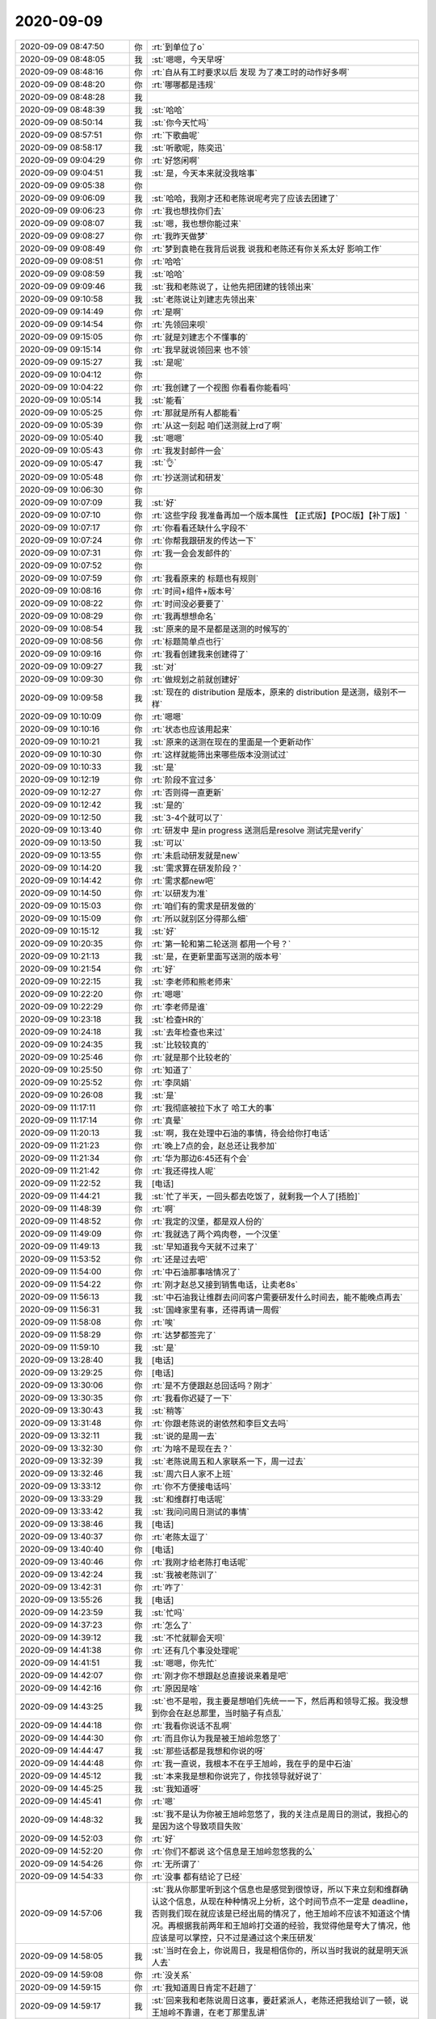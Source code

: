 2020-09-09
-------------

.. list-table::
   :widths: 25, 1, 60

   * - 2020-09-09 08:47:50
     - 你
     - :rt:`到单位了o`
   * - 2020-09-09 08:48:05
     - 我
     - :st:`嗯嗯，今天早呀`
   * - 2020-09-09 08:48:16
     - 你
     - :rt:`自从有工时要求以后 发现 为了凑工时的动作好多啊`
   * - 2020-09-09 08:48:20
     - 你
     - :rt:`哪哪都是违规`
   * - 2020-09-09 08:48:28
     - 我
     - .. image:: /images/366767.jpg
          :width: 100px
   * - 2020-09-09 08:48:39
     - 我
     - :st:`哈哈`
   * - 2020-09-09 08:50:14
     - 我
     - :st:`你今天忙吗`
   * - 2020-09-09 08:57:51
     - 你
     - :rt:`下歌曲呢`
   * - 2020-09-09 08:58:17
     - 我
     - :st:`听歌呢，陈奕迅`
   * - 2020-09-09 09:04:29
     - 你
     - :rt:`好悠闲啊`
   * - 2020-09-09 09:04:51
     - 我
     - :st:`是，今天本来就没我啥事`
   * - 2020-09-09 09:05:38
     - 你
     - .. image:: /images/366774.jpg
          :width: 100px
   * - 2020-09-09 09:06:09
     - 我
     - :st:`哈哈，我刚才还和老陈说呢考完了应该去团建了`
   * - 2020-09-09 09:06:23
     - 你
     - :rt:`我也想找你们去`
   * - 2020-09-09 09:08:07
     - 我
     - :st:`嗯，我也想你能过来`
   * - 2020-09-09 09:08:27
     - 你
     - :rt:`我昨天做梦`
   * - 2020-09-09 09:08:49
     - 你
     - :rt:`梦到袁艳在我背后说我 说我和老陈还有你关系太好 影响工作`
   * - 2020-09-09 09:08:51
     - 你
     - :rt:`哈哈`
   * - 2020-09-09 09:08:59
     - 我
     - :st:`哈哈`
   * - 2020-09-09 09:09:46
     - 我
     - :st:`我和老陈说了，让他先把团建的钱领出来`
   * - 2020-09-09 09:10:58
     - 我
     - :st:`老陈说让刘建志先领出来`
   * - 2020-09-09 09:14:49
     - 你
     - :rt:`是啊`
   * - 2020-09-09 09:14:54
     - 你
     - :rt:`先领回来呗`
   * - 2020-09-09 09:15:05
     - 你
     - :rt:`就是刘建志个不懂事的`
   * - 2020-09-09 09:15:14
     - 你
     - :rt:`我早就说领回来 也不领`
   * - 2020-09-09 09:15:27
     - 我
     - :st:`是呢`
   * - 2020-09-09 10:04:12
     - 你
     - .. image:: /images/366789.jpg
          :width: 100px
   * - 2020-09-09 10:04:22
     - 你
     - :rt:`我创建了一个视图 你看看你能看吗`
   * - 2020-09-09 10:05:14
     - 我
     - :st:`能看`
   * - 2020-09-09 10:05:25
     - 你
     - :rt:`那就是所有人都能看`
   * - 2020-09-09 10:05:39
     - 你
     - :rt:`从这一刻起 咱们送测就上rd了啊`
   * - 2020-09-09 10:05:40
     - 我
     - :st:`嗯嗯`
   * - 2020-09-09 10:05:43
     - 你
     - :rt:`我发封邮件一会`
   * - 2020-09-09 10:05:47
     - 我
     - :st:`👌`
   * - 2020-09-09 10:05:48
     - 你
     - :rt:`抄送测试和研发`
   * - 2020-09-09 10:06:30
     - 你
     - .. image:: /images/366798.jpg
          :width: 100px
   * - 2020-09-09 10:07:09
     - 我
     - :st:`好`
   * - 2020-09-09 10:07:10
     - 你
     - :rt:`这些字段 我准备再加一个版本属性 【正式版】【POC版】【补丁版】`
   * - 2020-09-09 10:07:17
     - 你
     - :rt:`你看看还缺什么字段不`
   * - 2020-09-09 10:07:24
     - 你
     - :rt:`你帮我跟研发的传达一下`
   * - 2020-09-09 10:07:31
     - 你
     - :rt:`我一会会发邮件的`
   * - 2020-09-09 10:07:52
     - 你
     - .. image:: /images/366804.jpg
          :width: 100px
   * - 2020-09-09 10:07:59
     - 你
     - :rt:`我看原来的 标题也有规则`
   * - 2020-09-09 10:08:16
     - 你
     - :rt:`时间+组件+版本号`
   * - 2020-09-09 10:08:22
     - 你
     - :rt:`时间没必要要了`
   * - 2020-09-09 10:08:29
     - 你
     - :rt:`我再想想命名`
   * - 2020-09-09 10:08:54
     - 我
     - :st:`原来的是不是都是送测的时候写的`
   * - 2020-09-09 10:08:56
     - 你
     - :rt:`标题简单点也行`
   * - 2020-09-09 10:09:16
     - 你
     - :rt:`我看创建我来创建得了`
   * - 2020-09-09 10:09:27
     - 我
     - :st:`对`
   * - 2020-09-09 10:09:30
     - 你
     - :rt:`做规划之前就创建好`
   * - 2020-09-09 10:09:58
     - 我
     - :st:`现在的 distribution 是版本，原来的 distribution 是送测，级别不一样`
   * - 2020-09-09 10:10:09
     - 你
     - :rt:`嗯嗯`
   * - 2020-09-09 10:10:16
     - 你
     - :rt:`状态也应该用起来`
   * - 2020-09-09 10:10:21
     - 我
     - :st:`原来的送测在现在的里面是一个更新动作`
   * - 2020-09-09 10:10:30
     - 你
     - :rt:`这样就能筛出来哪些版本没测试过`
   * - 2020-09-09 10:10:33
     - 我
     - :st:`是`
   * - 2020-09-09 10:12:19
     - 你
     - :rt:`阶段不宜过多`
   * - 2020-09-09 10:12:27
     - 你
     - :rt:`否则得一直更新`
   * - 2020-09-09 10:12:42
     - 我
     - :st:`是的`
   * - 2020-09-09 10:12:50
     - 我
     - :st:`3-4个就可以了`
   * - 2020-09-09 10:13:40
     - 你
     - :rt:`研发中 是in progress  送测后是resolve 测试完是verify`
   * - 2020-09-09 10:13:50
     - 我
     - :st:`可以`
   * - 2020-09-09 10:13:55
     - 你
     - :rt:`未启动研发就是new`
   * - 2020-09-09 10:14:20
     - 我
     - :st:`需求算在研发阶段？`
   * - 2020-09-09 10:14:42
     - 你
     - :rt:`需求都new吧`
   * - 2020-09-09 10:14:50
     - 你
     - :rt:`以研发为准`
   * - 2020-09-09 10:15:03
     - 你
     - :rt:`咱们有的需求是研发做的`
   * - 2020-09-09 10:15:09
     - 你
     - :rt:`所以就别区分得那么细`
   * - 2020-09-09 10:15:12
     - 我
     - :st:`好`
   * - 2020-09-09 10:20:35
     - 你
     - :rt:`第一轮和第二轮送测 都用一个号？`
   * - 2020-09-09 10:21:13
     - 我
     - :st:`是，在更新里面写送测的版本号`
   * - 2020-09-09 10:21:54
     - 你
     - :rt:`好`
   * - 2020-09-09 10:22:15
     - 我
     - :st:`李老师和熊老师来`
   * - 2020-09-09 10:22:20
     - 你
     - :rt:`嗯嗯`
   * - 2020-09-09 10:22:29
     - 你
     - :rt:`李老师是谁`
   * - 2020-09-09 10:23:18
     - 我
     - :st:`检查HR的`
   * - 2020-09-09 10:24:18
     - 我
     - :st:`去年检查也来过`
   * - 2020-09-09 10:24:35
     - 我
     - :st:`比较较真的`
   * - 2020-09-09 10:25:46
     - 你
     - :rt:`就是那个比较老的`
   * - 2020-09-09 10:25:50
     - 你
     - :rt:`知道了`
   * - 2020-09-09 10:25:52
     - 你
     - :rt:`李凤娟`
   * - 2020-09-09 10:26:08
     - 我
     - :st:`是`
   * - 2020-09-09 11:17:11
     - 你
     - :rt:`我彻底被拉下水了 哈工大的事`
   * - 2020-09-09 11:17:14
     - 你
     - :rt:`真晕`
   * - 2020-09-09 11:20:13
     - 我
     - :st:`啊，我在处理中石油的事情，待会给你打电话`
   * - 2020-09-09 11:21:23
     - 你
     - :rt:`晚上7点的会，赵总还让我参加`
   * - 2020-09-09 11:21:34
     - 你
     - :rt:`华为那边6:45还有个会`
   * - 2020-09-09 11:21:42
     - 你
     - :rt:`我还得找人呢`
   * - 2020-09-09 11:22:52
     - 我
     - [电话]
   * - 2020-09-09 11:44:21
     - 我
     - :st:`忙了半天，一回头都去吃饭了，就剩我一个人了[捂脸]`
   * - 2020-09-09 11:48:39
     - 你
     - :rt:`啊`
   * - 2020-09-09 11:48:52
     - 你
     - :rt:`我定的汉堡，都是双人份的`
   * - 2020-09-09 11:49:09
     - 你
     - :rt:`我就选了两个鸡肉卷，一个汉堡`
   * - 2020-09-09 11:49:13
     - 我
     - :st:`早知道我今天就不过来了`
   * - 2020-09-09 11:53:52
     - 你
     - :rt:`还是过去吧`
   * - 2020-09-09 11:54:00
     - 你
     - :rt:`中石油那事啥情况了`
   * - 2020-09-09 11:54:22
     - 你
     - :rt:`刚才赵总又接到销售电话，让卖老8s`
   * - 2020-09-09 11:56:13
     - 我
     - :st:`中石油我让维群去问问客户需要研发什么时间去，能不能晚点再去`
   * - 2020-09-09 11:56:31
     - 我
     - :st:`国峰家里有事，还得再请一周假`
   * - 2020-09-09 11:58:08
     - 你
     - :rt:`唉`
   * - 2020-09-09 11:58:29
     - 你
     - :rt:`达梦都签完了`
   * - 2020-09-09 11:59:10
     - 我
     - :st:`是`
   * - 2020-09-09 13:28:40
     - 我
     - [电话]
   * - 2020-09-09 13:29:25
     - 你
     - [电话]
   * - 2020-09-09 13:30:06
     - 你
     - :rt:`是不方便跟赵总回话吗？刚才`
   * - 2020-09-09 13:30:35
     - 你
     - :rt:`我看你迟疑了一下`
   * - 2020-09-09 13:30:43
     - 我
     - :st:`稍等`
   * - 2020-09-09 13:31:48
     - 你
     - :rt:`你跟老陈说的谢依然和李巨文去吗`
   * - 2020-09-09 13:32:11
     - 我
     - :st:`说的是周一去`
   * - 2020-09-09 13:32:30
     - 你
     - :rt:`为啥不是现在去？`
   * - 2020-09-09 13:32:39
     - 我
     - :st:`老陈说周五和人家联系一下，周一过去`
   * - 2020-09-09 13:32:46
     - 我
     - :st:`周六日人家不上班`
   * - 2020-09-09 13:33:12
     - 你
     - :rt:`你不方便接电话吗`
   * - 2020-09-09 13:33:29
     - 我
     - :st:`和维群打电话呢`
   * - 2020-09-09 13:33:42
     - 我
     - :st:`我问问周日测试的事情`
   * - 2020-09-09 13:38:46
     - 我
     - [电话]
   * - 2020-09-09 13:40:37
     - 你
     - :rt:`老陈太逗了`
   * - 2020-09-09 13:40:40
     - 你
     - [电话]
   * - 2020-09-09 13:40:46
     - 你
     - :rt:`我刚才给老陈打电话呢`
   * - 2020-09-09 13:42:24
     - 我
     - :st:`我被老陈训了`
   * - 2020-09-09 13:42:31
     - 你
     - :rt:`咋了`
   * - 2020-09-09 13:55:26
     - 我
     - [电话]
   * - 2020-09-09 14:23:59
     - 我
     - :st:`忙吗`
   * - 2020-09-09 14:37:23
     - 你
     - :rt:`怎么了`
   * - 2020-09-09 14:39:12
     - 我
     - :st:`不忙就聊会天呗`
   * - 2020-09-09 14:41:38
     - 你
     - :rt:`还有几个事没处理呢`
   * - 2020-09-09 14:41:51
     - 我
     - :st:`嗯嗯，你先忙`
   * - 2020-09-09 14:42:07
     - 你
     - :rt:`刚才你不想跟赵总直接说来着是吧`
   * - 2020-09-09 14:42:16
     - 你
     - :rt:`原因是啥`
   * - 2020-09-09 14:43:25
     - 我
     - :st:`也不是啦，我主要是想咱们先统一一下，然后再和领导汇报。我没想到你会在赵总那里，当时脑子有点乱`
   * - 2020-09-09 14:44:18
     - 你
     - :rt:`我看你说话不乱啊`
   * - 2020-09-09 14:44:30
     - 你
     - :rt:`而且你认为我是被王旭岭忽悠了`
   * - 2020-09-09 14:44:47
     - 我
     - :st:`那些话都是我想和你说的呀`
   * - 2020-09-09 14:44:48
     - 你
     - :rt:`我一直说，我根本不在乎王旭岭，我在乎的是中石油`
   * - 2020-09-09 14:45:12
     - 我
     - :st:`本来我是想和你说完了，你找领导就好说了`
   * - 2020-09-09 14:45:25
     - 我
     - :st:`我知道呀`
   * - 2020-09-09 14:45:41
     - 你
     - :rt:`嗯`
   * - 2020-09-09 14:48:32
     - 我
     - :st:`我不是认为你被王旭岭忽悠了，我的关注点是周日的测试，我担心的是因为这个导致项目失败`
   * - 2020-09-09 14:52:03
     - 你
     - :rt:`好`
   * - 2020-09-09 14:52:20
     - 你
     - :rt:`你们不都说 这个信息是王旭岭忽悠我的么`
   * - 2020-09-09 14:54:26
     - 你
     - :rt:`无所谓了`
   * - 2020-09-09 14:54:33
     - 你
     - :rt:`没事  都有结论了已经`
   * - 2020-09-09 14:57:06
     - 我
     - :st:`我从你那里听到这个信息也是感觉到很惊讶，所以下来立刻和维群确认这个信息，从现在种种情况上分析，这个时间节点不一定是 deadline，否则我们现在就应该是已经出局的情况了，他王旭岭不应该不知道这个情况。再根据我前两年和王旭岭打交道的经验，我觉得他是夸大了情况，他应该是可以掌控，只不过是通过这个来压研发`
   * - 2020-09-09 14:58:05
     - 我
     - :st:`当时在会上，你说周日，我是相信你的，所以当时我说的就是明天派人去`
   * - 2020-09-09 14:59:08
     - 你
     - :rt:`没关系`
   * - 2020-09-09 14:59:15
     - 你
     - :rt:`我知道周日肯定不赶趟了`
   * - 2020-09-09 14:59:17
     - 我
     - :st:`回来我和老陈说周日这事，要赶紧派人，老陈还把我给训了一顿，说王旭岭不靠谱，在老丁那里乱讲`
   * - 2020-09-09 14:59:41
     - 你
     - :rt:`老陈已经有自己得判断了 就更没事了`
   * - 2020-09-09 14:59:44
     - 你
     - :rt:`没事没事`
   * - 2020-09-09 14:59:48
     - 我
     - :st:`这背后应该还有很多事情咱们不知道`
   * - 2020-09-09 14:59:57
     - 你
     - :rt:`我也是担心项目`
   * - 2020-09-09 15:00:11
     - 你
     - :rt:`我非常关注咱们能进入到石油行业里`
   * - 2020-09-09 15:00:32
     - 你
     - :rt:`我对考试没啥清楚得判断其实`
   * - 2020-09-09 15:00:50
     - 你
     - :rt:`老陈一说要谢依然和李巨文保障 那就保障呗`
   * - 2020-09-09 15:00:55
     - 我
     - :st:`是呀，我也关注，要不当初我也不会把国峰扔到北京一个月`
   * - 2020-09-09 15:00:57
     - 你
     - :rt:`我没异议`
   * - 2020-09-09 15:01:35
     - 我
     - :st:`月底之前，技术问题应该能够解决`
   * - 2020-09-09 15:13:28
     - 你
     - [动画表情]
   * - 2020-09-09 16:20:37
     - 我
     - :st:`忙啥呢`
   * - 2020-09-09 16:25:11
     - 你
     - :rt:`刚做完操`
   * - 2020-09-09 16:25:19
     - 你
     - :rt:`今天太累了`
   * - 2020-09-09 16:25:36
     - 我
     - :st:`是呀，今天全靠你一个人了`
   * - 2020-09-09 16:25:48
     - 我
     - :st:`赶紧歇会吧`
   * - 2020-09-09 16:26:00
     - 你
     - :rt:`晚上6点45还有个跟华为的会`
   * - 2020-09-09 16:26:04
     - 我
     - :st:`啊`
   * - 2020-09-09 16:26:07
     - 你
     - :rt:`我还不知道我能不能应付的了`
   * - 2020-09-09 16:26:22
     - 我
     - :st:`是生态的吗`
   * - 2020-09-09 16:26:23
     - 你
     - :rt:`说华为的数据库专家 就 ppt提问`
   * - 2020-09-09 16:26:56
     - 我
     - :st:`哦哦`
   * - 2020-09-09 16:27:06
     - 我
     - :st:`还是华为存储的？`
   * - 2020-09-09 16:27:25
     - 你
     - :rt:`华为存储的`
   * - 2020-09-09 16:27:29
     - 你
     - :rt:`不是集中存储`
   * - 2020-09-09 16:27:32
     - 你
     - :rt:`是cube的`
   * - 2020-09-09 16:27:34
     - 你
     - :rt:`一体机`
   * - 2020-09-09 16:28:07
     - 你
     - :rt:`线程进程的 感觉搞不明白`
   * - 2020-09-09 16:28:43
     - 我
     - :st:`没事的，到时候你找我，我告诉你[偷笑]`
   * - 2020-09-09 16:49:57
     - 你
     - :rt:`你忙呢吗`
   * - 2020-09-09 16:50:04
     - 你
     - :rt:`我看老陈忙HGJ的事呢`
   * - 2020-09-09 16:50:11
     - 我
     - :st:`不忙`
   * - 2020-09-09 16:52:03
     - 我
     - :st:`他刚才问我有没有设计文档`
   * - 2020-09-09 16:52:19
     - 你
     - :rt:`是dual的吧`
   * - 2020-09-09 16:52:24
     - 我
     - :st:`对`
   * - 2020-09-09 16:53:11
     - 你
     - :rt:`早上我跟他说 这个点没有需求 需要我自己写 问他能不能删了`
   * - 2020-09-09 16:53:23
     - 你
     - :rt:`他支支吾吾 我想算了不删了 自己写一段话`
   * - 2020-09-09 16:53:30
     - 你
     - :rt:`我跟他说没有设计`
   * - 2020-09-09 16:53:35
     - 你
     - :rt:`你怎么跟他说的`
   * - 2020-09-09 16:53:50
     - 我
     - :st:`我说没有设计呀`
   * - 2020-09-09 16:54:36
     - 你
     - :rt:`没有`
   * - 2020-09-09 16:54:40
     - 你
     - :rt:`这个是G7做的`
   * - 2020-09-09 16:54:42
     - 你
     - :rt:`没设计`
   * - 2020-09-09 16:54:55
     - 你
     - :rt:`对了 我想跟你说说维群的事`
   * - 2020-09-09 16:55:02
     - 我
     - :st:`好`
   * - 2020-09-09 16:55:38
     - 你
     - :rt:`我觉得维群 跟我一样 特别希望得到别人的认可`
   * - 2020-09-09 16:55:48
     - 你
     - :rt:`他在陈总那一直患得患失的`
   * - 2020-09-09 16:55:55
     - 你
     - :rt:`比原来的我 还严重`
   * - 2020-09-09 16:56:04
     - 你
     - :rt:`我看着他都觉得累`
   * - 2020-09-09 16:56:21
     - 我
     - :st:`是`
   * - 2020-09-09 16:56:57
     - 你
     - :rt:`他跟我不一样的地方是 我比较单纯 被别人认可 只是被别人认可 他可能是想通过老陈对他的认可 涨工资`
   * - 2020-09-09 16:57:03
     - 你
     - :rt:`这只是一方面啊`
   * - 2020-09-09 16:57:14
     - 你
     - :rt:`具体他的动机 我还没摸透`
   * - 2020-09-09 16:59:42
     - 你
     - :rt:`所以 最好的办法就是 我尽快升上去`
   * - 2020-09-09 16:59:53
     - 我
     - :st:`是`
   * - 2020-09-09 16:59:56
     - 你
     - :rt:`这样维群就不用跟老陈打兑 只需要面对我了`
   * - 2020-09-09 17:00:08
     - 我
     - :st:`肯定是这样的`
   * - 2020-09-09 17:00:30
     - 我
     - :st:`不过这也是考验你的领导力的时候[呲牙]`
   * - 2020-09-09 17:00:50
     - 你
     - :rt:`你指的什么`
   * - 2020-09-09 17:01:29
     - 我
     - :st:`指的是如何让人能下定决心跟定你`
   * - 2020-09-09 17:01:42
     - 你
     - :rt:`嗯嗯`
   * - 2020-09-09 17:01:44
     - 你
     - :rt:`明白了`
   * - 2020-09-09 17:04:55
     - 我
     - :st:`通过最近你和谈维群的事情，我觉得你看人看的越来越深了`
   * - 2020-09-09 17:05:07
     - 你
     - :rt:`没有吧`
   * - 2020-09-09 17:05:19
     - 我
     - :st:`当然有啦`
   * - 2020-09-09 17:05:25
     - 你
     - :rt:`你指什么啊`
   * - 2020-09-09 17:05:42
     - 你
     - :rt:`我有的时候 觉得维群有点分裂`
   * - 2020-09-09 17:05:44
     - 我
     - :st:`他的那些小心思呀之类的`
   * - 2020-09-09 17:06:04
     - 你
     - :rt:`我怀疑他是被谁蛊惑了 或者是他本来就是这样的人`
   * - 2020-09-09 17:06:20
     - 你
     - :rt:`他本身是个非常实在的人`
   * - 2020-09-09 17:06:30
     - 你
     - :rt:`有两件事能看出来`
   * - 2020-09-09 17:07:02
     - 你
     - :rt:`我跟他打过一次羽毛球 混双 他跟我一起 打球的时候 他的球 接不到 他就一直很自责 觉得对不起我`
   * - 2020-09-09 17:07:22
     - 你
     - :rt:`另一件是 我请他吃饭 他借上厕所的时间 结账去了`
   * - 2020-09-09 17:07:26
     - 我
     - :st:`哈哈`
   * - 2020-09-09 17:07:45
     - 我
     - :st:`肯定是下面人给他压力了`
   * - 2020-09-09 17:07:59
     - 我
     - :st:`毕竟他不像刘辉那样会收买人心`
   * - 2020-09-09 17:08:09
     - 你
     - :rt:`是啊`
   * - 2020-09-09 17:08:17
     - 我
     - :st:`像郭茁 马旭 刘杰这样的`
   * - 2020-09-09 17:08:30
     - 你
     - :rt:`所以我认定 维群骨子里就特别老实 而且他别实在`
   * - 2020-09-09 17:08:39
     - 你
     - :rt:`他是那种宁愿委屈自己的人`
   * - 2020-09-09 17:08:41
     - 我
     - :st:`是`
   * - 2020-09-09 17:08:52
     - 你
     - :rt:`但是 他主动找老陈谈薪资 我觉得听不可思议的`
   * - 2020-09-09 17:10:02
     - 我
     - :st:`没错`
   * - 2020-09-09 17:10:23
     - 你
     - :rt:`但是不能跟他说太多 说多了 他就觉得老陈不喜欢他了 又开始否定自己`
   * - 2020-09-09 17:11:03
     - 我
     - :st:`不用和他谈老陈，现在重要是谈你`
   * - 2020-09-09 17:11:11
     - 你
     - :rt:`嗯嗯`
   * - 2020-09-09 17:11:12
     - 我
     - :st:`是你给他画饼`
   * - 2020-09-09 17:11:29
     - 我
     - :st:`准确说是咱们这个团队`
   * - 2020-09-09 17:11:59
     - 我
     - :st:`以后我们就一起干，一起维护咱们的利益`
   * - 2020-09-09 17:13:16
     - 我
     - :st:`咱们三个的定位，你是主角，我和维群都是配角。`
   * - 2020-09-09 17:13:35
     - 我
     - :st:`咱们三个正好互相补充`
   * - 2020-09-09 17:14:50
     - 我
     - :st:`利益方面，我现在还能说得上话，我会尽力替你们争取。你就努力上位，等你上来了一切就都顺了`
   * - 2020-09-09 17:18:20
     - 我
     - :st:`现在维群肯定还是觉得老陈是关键，我们就是要给他洗脑，让他觉得我们这个团体才是关键`
   * - 2020-09-09 17:19:01
     - 你
     - :rt:`好`
   * - 2020-09-09 17:20:16
     - 我
     - :st:`要不是因为考试，我是想让你这两天就安排维群吃个饭。`
   * - 2020-09-09 17:20:27
     - 我
     - :st:`等考完试了，你尽快安排吧`
   * - 2020-09-09 17:23:18
     - 你
     - :rt:`可以`
   * - 2020-09-09 17:48:12
     - 你
     - :rt:`我忙死了`
   * - 2020-09-09 17:48:17
     - 你
     - :rt:`你都不能想想我多忙`
   * - 2020-09-09 17:48:43
     - 我
     - :st:`是呢[捂脸]`
   * - 2020-09-09 17:50:13
     - 你
     - .. image:: /images/367011.jpg
          :width: 100px
   * - 2020-09-09 17:50:18
     - 你
     - :rt:`这是啥意思`
   * - 2020-09-09 17:50:43
     - 我
     - :st:`没事，老杜有两张光盘要给考试老师`
   * - 2020-09-09 17:50:59
     - 我
     - :st:`本来应该是昨天他去给老师送过去的`
   * - 2020-09-09 17:51:20
     - 我
     - :st:`结果他没去，想明天给考试的老师带回去`
   * - 2020-09-09 17:54:22
     - 你
     - :rt:`好`
   * - 2020-09-09 18:02:29
     - 你
     - :rt:`今天华为的会不用我参加了[胜利]`
   * - 2020-09-09 18:02:51
     - 我
     - :st:`太好了，可以正常下班了`
   * - 2020-09-09 18:03:37
     - 你
     - :rt:`我准备下班`
   * - 2020-09-09 18:03:44
     - 我
     - :st:`嗯嗯`